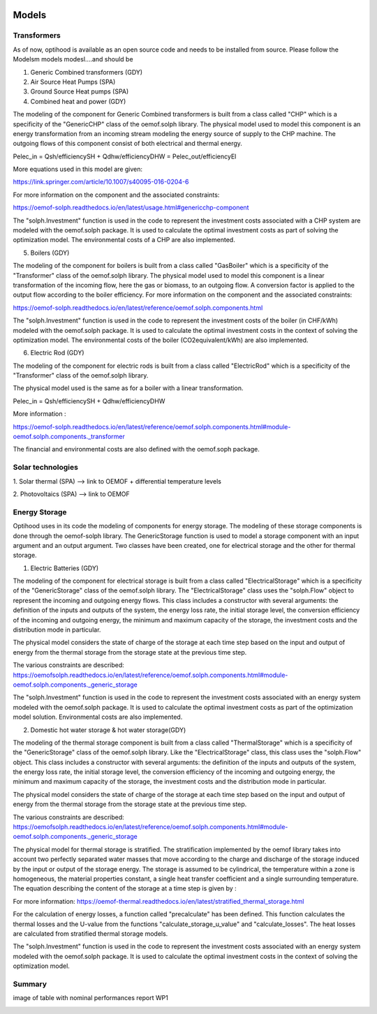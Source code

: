 .. _Drescription of models :

Models
===============

Transformers
-------------

As of now, optihood is available as an open source code and needs to be installed from source. Please follow the
Modelsm models modesl....and should be

1. Generic Combined transformers (GDY)

2. Air Source Heat Pumps (SPA)


3. Ground Source Heat pumps (SPA)


4. Combined heat and power (GDY)

The modeling of the component for Generic Combined transformers is built from a class called "CHP" which is a specificity of the "GenericCHP" class of the oemof.solph library.
The physical model used to model this component is an energy transformation from an incoming stream modeling the energy source of supply to the CHP machine. The outgoing flows of this component consist of both electrical and thermal energy.

Pelec_in = Qsh/efficiencySH + Qdhw/efficiencyDHW          = Pelec_out/efficiencyEl

More equations used in this model are given:

https://link.springer.com/article/10.1007/s40095-016-0204-6

For more information on the component and the associated constraints:

https://oemof-solph.readthedocs.io/en/latest/usage.html#genericchp-component

The "solph.Investment" function is used in the code to represent the investment costs associated with a CHP system are modeled with the oemof.solph package. It is used to calculate the optimal investment costs as part of solving the optimization model. The environmental costs of a CHP are also implemented.


5. Boilers (GDY)

The modeling of the component for boilers is built from a class called "GasBoiler" which is a specificity of the "Transformer" class of the oemof.solph library.
The physical model used to model this component is a linear transformation of the incoming flow, here the gas or biomass, to an outgoing flow. A conversion factor is applied to the output flow according to the boiler efficiency.
For more information on the component and the associated constraints:

https://oemof-solph.readthedocs.io/en/latest/reference/oemof.solph.components.html

The "solph.Investment" function is used in the code to represent the investment costs of the boiler (in CHF/kWh) modeled with the oemof.solph package. It is used to calculate the optimal investment costs in the context of solving the optimization model. The environmental costs of the boiler (CO2equivalent/kWh) are also implemented.


6. Electric Rod (GDY)

The modeling of the component for electric rods is built from a class called "ElectricRod" which is a specificity of the "Transformer" class of the oemof.solph library.

The physical model used is the same as for a boiler with a linear transformation.

Pelec_in = Qsh/efficiencySH + Qdhw/efficiencyDHW

More information :

https://oemof-solph.readthedocs.io/en/latest/reference/oemof.solph.components.html#module-oemof.solph.components._transformer

The financial and environmental costs are also defined with the oemof.soph package.

Solar technologies
-------------
1. Solar thermal (SPA)
--> link to OEMOF
+ differential temperature levels

2. Photovoltaics (SPA)
--> link to OEMOF

Energy Storage
-------------
Optihood uses in its code the modeling of components for energy storage. The modeling of these storage components is done through the oemof-solph library. The GenericStorage function is used to model a storage component with an input argument and an output argument. Two classes have been created, one for electrical storage and the other for thermal storage.

1. Electric Batteries (GDY)

The modeling of the component for electrical storage is built from a class called "ElectricalStorage" which is a specificity of the "GenericStorage" class of the oemof.solph library. The "ElectricalStorage" class uses the "solph.Flow" object to represent the incoming and outgoing energy flows. This class includes a constructor with several arguments: the definition of the inputs and outputs of the system, the energy loss rate, the initial storage level, the conversion efficiency of the incoming and outgoing energy, the minimum and maximum capacity of the storage, the investment costs and the distribution mode in particular.

The physical model considers the state of charge of the storage at each time step based on the input and output of energy from the thermal storage from the storage state at the previous time step.

The various constraints are described:
https://oemofsolph.readthedocs.io/en/latest/reference/oemof.solph.components.html#module-oemof.solph.components._generic_storage

The "solph.Investment" function is used in the code to represent the investment costs associated with an energy system modeled with the oemof.solph package. It is used to calculate the optimal investment costs as part of the optimization model solution. Environmental costs are also implemented.


2. Domestic hot water storage & hot water storage(GDY)

The modeling of the thermal storage component is built from a class called "ThermalStorage" which is a specificity of the "GenericStorage" class of the oemof.solph library. Like the "ElectricalStorage" class, this class uses the "solph.Flow" object. This class includes a constructor with several arguments: the definition of the inputs and outputs of the system, the energy loss rate, the initial storage level, the conversion efficiency of the incoming and outgoing energy, the minimum and maximum capacity of the storage, the investment costs and the distribution mode in particular.

The physical model considers the state of charge of the storage at each time step based on the input and output of energy from the thermal storage from the storage state at the previous time step.

The various constraints are described:
https://oemofsolph.readthedocs.io/en/latest/reference/oemof.solph.components.html#module-oemof.solph.components._generic_storage

The physical model for thermal storage is stratified. The stratification implemented by the oemof library takes into account two perfectly separated water masses that move according to the charge and discharge of the storage induced by the input or output of the storage energy. The storage is assumed to be cylindrical, the temperature within a zone is homogeneous, the material properties constant, a single heat transfer coefficient and a single surrounding temperature. The equation describing the content of the storage at a time step is given by :

.. image:: ./guide/resources/equation_stratified_thermal_strorage.PNG
      :width: 140
      :alt: constraint2
      :align: center

For more information: https://oemof-thermal.readthedocs.io/en/latest/stratified_thermal_storage.html

For the calculation of energy losses, a function called "precalculate" has been defined. This function calculates the thermal losses and the U-value from the functions "calculate_storage_u_value" and "calculate_losses". The heat losses are calculated from stratified thermal storage models.

The "solph.Investment" function is used in the code to represent the investment costs associated with an energy system modeled with the oemof.solph package. It is used to calculate the optimal investment costs in the context of solving the optimization model.

Summary
-------------
image of table with nominal performances report WP1

.. image:: ./resources/Summary_Converters.PNG
      :width: 140
      :alt: constraint2
      :align: center

.. image:: ./guide/resources/Summary_Storage.PNG
      :width: 140
      :alt: constraint2
      :align: center